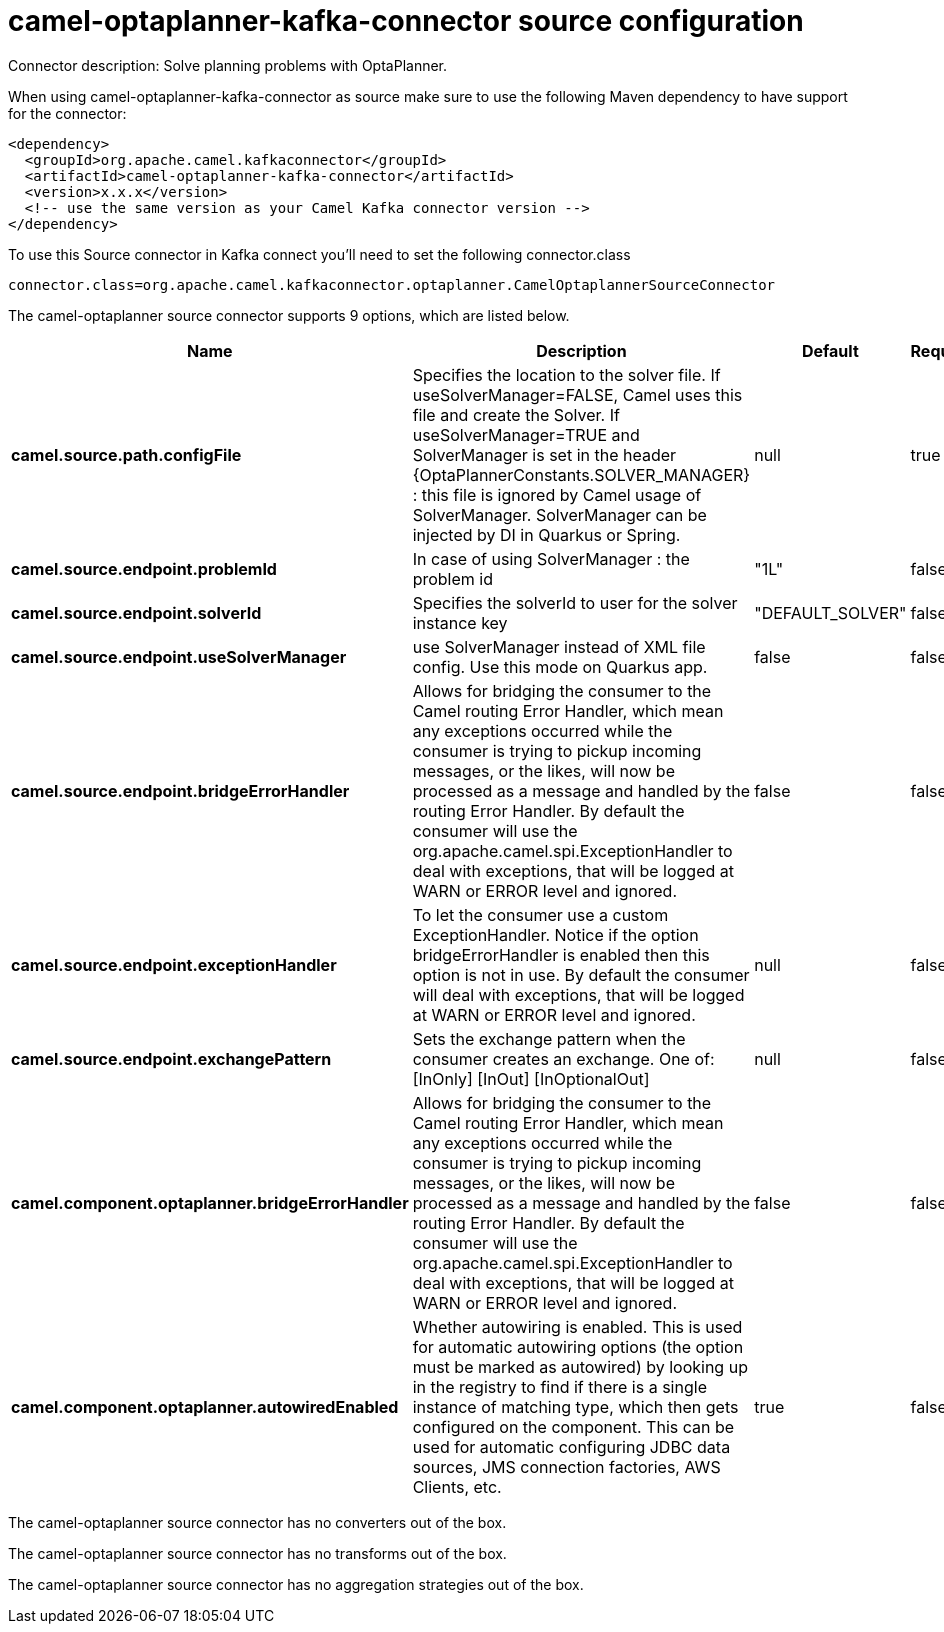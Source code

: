 // kafka-connector options: START
[[camel-optaplanner-kafka-connector-source]]
= camel-optaplanner-kafka-connector source configuration

Connector description: Solve planning problems with OptaPlanner.

When using camel-optaplanner-kafka-connector as source make sure to use the following Maven dependency to have support for the connector:

[source,xml]
----
<dependency>
  <groupId>org.apache.camel.kafkaconnector</groupId>
  <artifactId>camel-optaplanner-kafka-connector</artifactId>
  <version>x.x.x</version>
  <!-- use the same version as your Camel Kafka connector version -->
</dependency>
----

To use this Source connector in Kafka connect you'll need to set the following connector.class

[source,java]
----
connector.class=org.apache.camel.kafkaconnector.optaplanner.CamelOptaplannerSourceConnector
----


The camel-optaplanner source connector supports 9 options, which are listed below.



[width="100%",cols="2,5,^1,1,1",options="header"]
|===
| Name | Description | Default | Required | Priority
| *camel.source.path.configFile* | Specifies the location to the solver file. If useSolverManager=FALSE, Camel uses this file and create the Solver. If useSolverManager=TRUE and SolverManager is set in the header {OptaPlannerConstants.SOLVER_MANAGER} : this file is ignored by Camel usage of SolverManager. SolverManager can be injected by DI in Quarkus or Spring. | null | true | HIGH
| *camel.source.endpoint.problemId* | In case of using SolverManager : the problem id | "1L" | false | MEDIUM
| *camel.source.endpoint.solverId* | Specifies the solverId to user for the solver instance key | "DEFAULT_SOLVER" | false | MEDIUM
| *camel.source.endpoint.useSolverManager* | use SolverManager instead of XML file config. Use this mode on Quarkus app. | false | false | MEDIUM
| *camel.source.endpoint.bridgeErrorHandler* | Allows for bridging the consumer to the Camel routing Error Handler, which mean any exceptions occurred while the consumer is trying to pickup incoming messages, or the likes, will now be processed as a message and handled by the routing Error Handler. By default the consumer will use the org.apache.camel.spi.ExceptionHandler to deal with exceptions, that will be logged at WARN or ERROR level and ignored. | false | false | MEDIUM
| *camel.source.endpoint.exceptionHandler* | To let the consumer use a custom ExceptionHandler. Notice if the option bridgeErrorHandler is enabled then this option is not in use. By default the consumer will deal with exceptions, that will be logged at WARN or ERROR level and ignored. | null | false | MEDIUM
| *camel.source.endpoint.exchangePattern* | Sets the exchange pattern when the consumer creates an exchange. One of: [InOnly] [InOut] [InOptionalOut] | null | false | MEDIUM
| *camel.component.optaplanner.bridgeErrorHandler* | Allows for bridging the consumer to the Camel routing Error Handler, which mean any exceptions occurred while the consumer is trying to pickup incoming messages, or the likes, will now be processed as a message and handled by the routing Error Handler. By default the consumer will use the org.apache.camel.spi.ExceptionHandler to deal with exceptions, that will be logged at WARN or ERROR level and ignored. | false | false | MEDIUM
| *camel.component.optaplanner.autowiredEnabled* | Whether autowiring is enabled. This is used for automatic autowiring options (the option must be marked as autowired) by looking up in the registry to find if there is a single instance of matching type, which then gets configured on the component. This can be used for automatic configuring JDBC data sources, JMS connection factories, AWS Clients, etc. | true | false | MEDIUM
|===



The camel-optaplanner source connector has no converters out of the box.





The camel-optaplanner source connector has no transforms out of the box.





The camel-optaplanner source connector has no aggregation strategies out of the box.




// kafka-connector options: END
